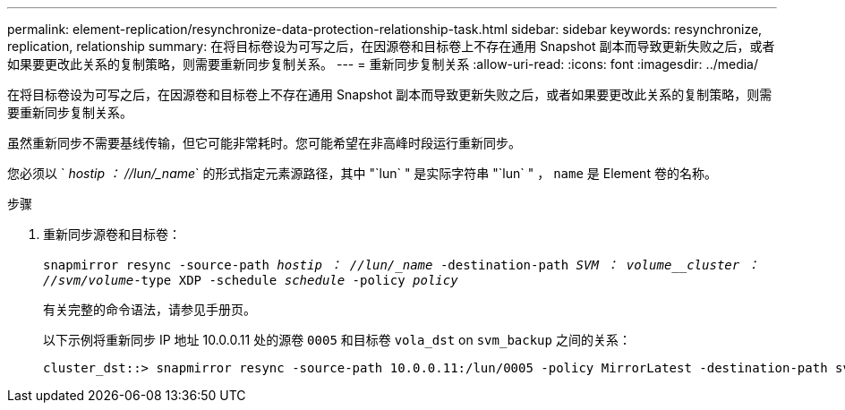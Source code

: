 ---
permalink: element-replication/resynchronize-data-protection-relationship-task.html 
sidebar: sidebar 
keywords: resynchronize, replication, relationship 
summary: 在将目标卷设为可写之后，在因源卷和目标卷上不存在通用 Snapshot 副本而导致更新失败之后，或者如果要更改此关系的复制策略，则需要重新同步复制关系。 
---
= 重新同步复制关系
:allow-uri-read: 
:icons: font
:imagesdir: ../media/


[role="lead"]
在将目标卷设为可写之后，在因源卷和目标卷上不存在通用 Snapshot 副本而导致更新失败之后，或者如果要更改此关系的复制策略，则需要重新同步复制关系。

虽然重新同步不需要基线传输，但它可能非常耗时。您可能希望在非高峰时段运行重新同步。

您必须以 ` _hostip ： //lun/_name_` 的形式指定元素源路径，其中 "`lun` " 是实际字符串 "`lun` " ， `name` 是 Element 卷的名称。

.步骤
. 重新同步源卷和目标卷：
+
`snapmirror resync -source-path _hostip ： //lun/_name_ -destination-path _SVM ： volume__cluster ： //svm/volume_-type XDP -schedule _schedule_ -policy _policy_`

+
有关完整的命令语法，请参见手册页。

+
以下示例将重新同步 IP 地址 10.0.0.11 处的源卷 `0005` 和目标卷 `vola_dst` on `svm_backup` 之间的关系：

+
[listing]
----
cluster_dst::> snapmirror resync -source-path 10.0.0.11:/lun/0005 -policy MirrorLatest -destination-path svm_backup:volA_dst
----

